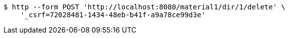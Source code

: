 [source,bash]
----
$ http --form POST 'http://localhost:8080/material1/dir/1/delete' \
    '_csrf=72028481-1434-48eb-b41f-a9a78ce99d3e'
----